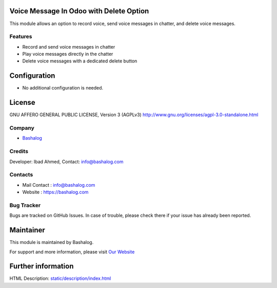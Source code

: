 .. image:: https://img.shields.io/badge/license-AGPL--3-blue.svg
    :target: https://www.gnu.org/licenses/agpl-3.0-standalone.html
    :alt: License: AGPL-3

Voice Message In Odoo with Delete Option
========================================
This module allows an option to record voice, send voice messages in chatter, and delete voice messages.

Features
--------
* Record and send voice messages in chatter
* Play voice messages directly in the chatter
* Delete voice messages with a dedicated delete button

Configuration
=============
* No additional configuration is needed.

License
=======
GNU AFFERO GENERAL PUBLIC LICENSE, Version 3 (AGPLv3)
http://www.gnu.org/licenses/agpl-3.0-standalone.html

Company
-------
* `Bashalog <https://bashalog.com/>`__

Credits
-------
Developer: Ibad Ahmed, Contact: info@bashalog.com

Contacts
--------
* Mail Contact : info@bashalog.com
* Website : https://bashalog.com

Bug Tracker
-----------
Bugs are tracked on GitHub Issues. In case of trouble, please check there if your issue has already been reported.

Maintainer
==========
.. image:: https://bashalog.com/_next/image?url=%2Fassets%2Fimg%2Flogo.png&w=640&q=75
   :target: https://bashalog.com

This module is maintained by Bashalog.

For support and more information, please visit `Our Website <https://bashalog.com/>`__

Further information
===================
HTML Description: `<static/description/index.html>`__
